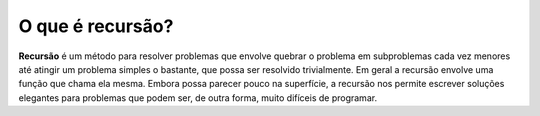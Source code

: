 ..  Copyright (C)  Brad Miller, David Ranum
    This work is licensed under the Creative Commons Attribution-NonCommercial-ShareAlike 4.0 International License. To view a copy of this license, visit http://creativecommons.org/licenses/by-nc-sa/4.0/.


.. What Is Recursion?
   ------------------

   **Recursion** is a method of solving problems that involves breaking a
   problem down into smaller and smaller subproblems until you get to a
   small enough problem that it can be solved trivially. Usually recursion
   involves a function calling itself. While it may not seem like much on
   the surface, recursion allows us to write elegant solutions to problems
   that may otherwise be very difficult to program.

O que é recursão?
-----------------

**Recursão** é um método para resolver problemas que envolve quebrar o
problema em subproblemas cada vez menores até atingir um problema simples
o bastante, que possa ser resolvido trivialmente. Em geral a recursão
envolve uma função que chama ela mesma. Embora possa parecer pouco na
superfície, a recursão nos permite escrever soluções elegantes para
problemas que podem ser, de outra forma, muito difíceis de programar.
